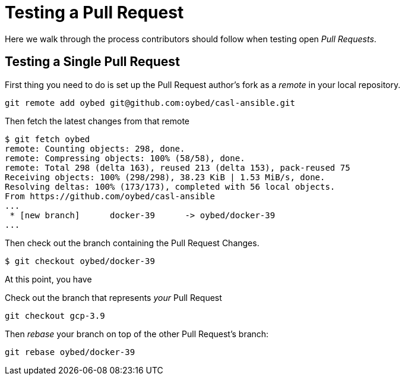 = Testing a Pull Request

Here we walk through the process contributors should follow when testing open _Pull Requests_.

== Testing a Single Pull Request

First thing you need to do is set up the Pull Request author's fork as a _remote_ in your local repository.

[source,bash]
----
git remote add oybed git@github.com:oybed/casl-ansible.git
----

Then fetch the latest changes from that remote

[source,bash]
----
$ git fetch oybed
remote: Counting objects: 298, done.
remote: Compressing objects: 100% (58/58), done.
remote: Total 298 (delta 163), reused 213 (delta 153), pack-reused 75
Receiving objects: 100% (298/298), 38.23 KiB | 1.53 MiB/s, done.
Resolving deltas: 100% (173/173), completed with 56 local objects.
From https://github.com/oybed/casl-ansible
...
 * [new branch]      docker-39      -> oybed/docker-39
...
----

Then check out the branch containing the Pull Request Changes.

[source,bash]
----
$ git checkout oybed/docker-39
----

At this point, you have 

Check out the branch that represents _your_ Pull Request
[source,bash]
----
git checkout gcp-3.9
----

Then _rebase_ your branch on top of the other Pull Request's branch:
[source,bash]
----
git rebase oybed/docker-39
----
